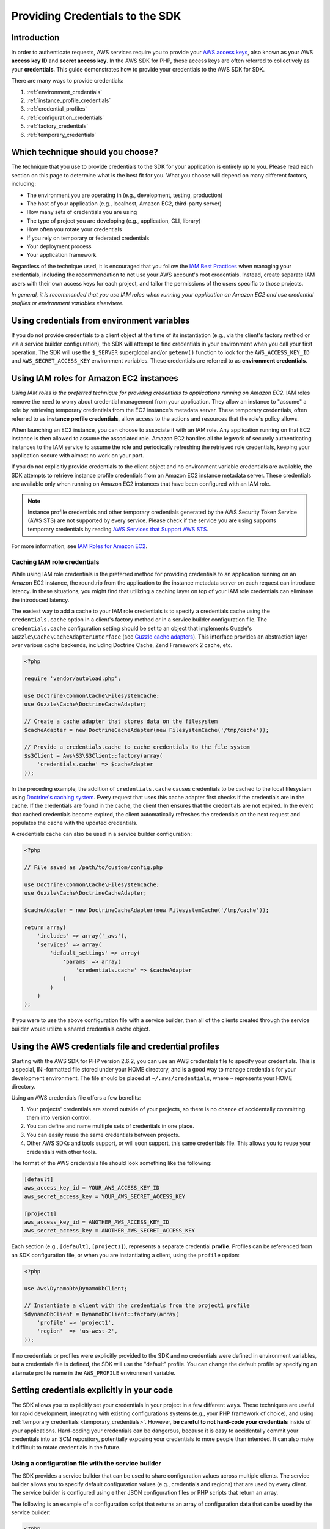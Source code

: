 Providing Credentials to the SDK
================================

Introduction
------------

In order to authenticate requests, AWS services require you to provide your `AWS access keys
<http://aws.amazon.com/developers/access-keys/>`_, also known as your AWS **access key ID** and **secret access key**.
In the AWS SDK for PHP, these access keys are often referred to collectively as your **credentials**. This guide
demonstrates how to provide your credentials to the AWS SDK for SDK.

There are many ways to provide credentials:

#. :ref:`environment_credentials`
#. :ref:`instance_profile_credentials`
#. :ref:`credential_profiles`
#. :ref:`configuration_credentials`
#. :ref:`factory_credentials`
#. :ref:`temporary_credentials`

Which technique should you choose?
----------------------------------

The technique that you use to provide credentials to the SDK for your application is entirely up to you. Please read
each section on this page to determine what is the best fit for you. What you choose will depend on many different
factors, including:

* The environment you are operating in (e.g., development, testing, production)
* The host of your application (e.g., localhost, Amazon EC2, third-party server)
* How many sets of credentials you are using
* The type of project you are developing (e.g., application, CLI, library)
* How often you rotate your credentials
* If you rely on temporary or federated credentials
* Your deployment process
* Your application framework

Regardless of the technique used, it is encouraged that you follow the `IAM Best Practices
<http://docs.aws.amazon.com/IAM/latest/UserGuide/IAMBestPractices.html>`_ when managing your credentials, including the
recommendation to not use your AWS account's root credentials. Instead, create separate IAM users with their own access
keys for each project, and tailor the permissions of the users specific to those projects.

*In general, it is recommended that you use IAM roles when running your application on Amazon EC2 and use credential
profiles or environment variables elsewhere.*

.. _environment_credentials:

Using credentials from environment variables
--------------------------------------------

If you do not provide credentials to a client object at the time of its instantiation (e.g., via the client's factory
method or via a service builder configuration), the SDK will attempt to find credentials in your environment when you
call your first operation. The SDK will use the ``$_SERVER`` superglobal and/or ``getenv()`` function to look for the
``AWS_ACCESS_KEY_ID`` and ``AWS_SECRET_ACCESS_KEY`` environment variables. These credentials are referred to as
**environment credentials**.

.. _instance_profile_credentials:

Using IAM roles for Amazon EC2 instances
----------------------------------------

*Using IAM roles is the preferred technique for providing credentials to applications running on Amazon EC2.* IAM roles
remove the need to worry about credential management from your application. They allow an instance to "assume" a role by
retrieving temporary credentials from the EC2 instance's metadata server. These temporary credentials, often referred to
as **instance profile credentials**, allow access to the actions and resources that the role's policy allows.

When launching an EC2 instance, you can choose to associate it with an IAM role. Any application running on that EC2
instance is then allowed to assume the associated role. Amazon EC2 handles all the legwork of securely authenticating
instances to the IAM service to assume the role and periodically refreshing the retrieved role credentials, keeping your
application secure with almost no work on your part.

If you do not explicitly provide credentials to the client object and no environment variable credentials are available,
the SDK attempts to retrieve instance profile credentials from an Amazon EC2 instance metadata server. These credentials
are available only when running on Amazon EC2 instances that have been configured with an IAM role.

.. note::

    Instance profile credentials and other temporary credentials generated by the AWS Security Token Service (AWS STS)
    are not supported by every service. Please check if the service you are using supports temporary credentials by
    reading `AWS Services that Support AWS STS <http://docs.aws.amazon.com/STS/latest/UsingSTS/UsingTokens.html>`_.

For more information, see `IAM Roles for Amazon EC2 <http://docs.aws.amazon.com/AWSEC2/latest/UserGuide/iam-roles-for-amazon-ec2.html>`_.

.. _caching_credentials:

Caching IAM role credentials
~~~~~~~~~~~~~~~~~~~~~~~~~~~~

While using IAM role credentials is the preferred method for providing credentials to an application running on an
Amazon EC2 instance, the roundtrip from the application to the instance metadata server on each request can introduce
latency. In these situations, you might find that utilizing a caching layer on top of your IAM role credentials can
eliminate the introduced latency.

The easiest way to add a cache to your IAM role credentials is to specify a credentials cache using the
``credentials.cache`` option in a client's factory method or in a service builder configuration file. The
``credentials.cache`` configuration setting should be set to an object that implements Guzzle's
``Guzzle\Cache\CacheAdapterInterface`` (see `Guzzle cache adapters
<https://guzzle3.readthedocs.io/plugins/cache-plugin.html>`_). This interface provides an
abstraction layer over various cache backends, including Doctrine Cache, Zend Framework 2 cache, etc.

.. code-block:: php

    <?php

    require 'vendor/autoload.php';

    use Doctrine\Common\Cache\FilesystemCache;
    use Guzzle\Cache\DoctrineCacheAdapter;

    // Create a cache adapter that stores data on the filesystem
    $cacheAdapter = new DoctrineCacheAdapter(new FilesystemCache('/tmp/cache'));

    // Provide a credentials.cache to cache credentials to the file system
    $s3Client = Aws\S3\S3Client::factory(array(
        'credentials.cache' => $cacheAdapter
    ));

In the preceding example, the addition of ``credentials.cache`` causes credentials to be cached to the local filesystem
using `Doctrine's caching system <https://github.com/doctrine/cache>`_. Every request that uses this cache adapter first
checks if the credentials are in the cache. If the credentials are found in the cache, the client then ensures that the
credentials are not expired. In the event that cached credentials become expired, the client automatically refreshes the
credentials on the next request and populates the cache with the updated credentials.

A credentials cache can also be used in a service builder configuration:

.. code-block:: php

    <?php

    // File saved as /path/to/custom/config.php

    use Doctrine\Common\Cache\FilesystemCache;
    use Guzzle\Cache\DoctrineCacheAdapter;

    $cacheAdapter = new DoctrineCacheAdapter(new FilesystemCache('/tmp/cache'));

    return array(
        'includes' => array('_aws'),
        'services' => array(
            'default_settings' => array(
                'params' => array(
                    'credentials.cache' => $cacheAdapter
                )
            )
        )
    );

If you were to use the above configuration file with a service builder, then all of the clients created through the
service builder would utilize a shared credentials cache object.

.. _credential_profiles:

Using the AWS credentials file and credential profiles
------------------------------------------------------

Starting with the AWS SDK for PHP version 2.6.2, you can use an AWS credentials file to specify your credentials. This
is a special, INI-formatted file stored under your HOME directory, and is a good way to manage credentials for your
development environment. The file should be placed at ``~/.aws/credentials``, where ``~`` represents your HOME
directory.

Using an AWS credentials file offers a few benefits:

1. Your projects' credentials are stored outside of your projects, so there is no chance of accidentally committing
   them into version control.
2. You can define and name multiple sets of credentials in one place.
3. You can easily reuse the same credentials between projects.
4. Other AWS SDKs and tools support, or will soon support, this same credentials file. This allows you to reuse your
   credentials with other tools.

The format of the AWS credentials file should look something like the following:

.. code-block:: ini

    [default]
    aws_access_key_id = YOUR_AWS_ACCESS_KEY_ID
    aws_secret_access_key = YOUR_AWS_SECRET_ACCESS_KEY

    [project1]
    aws_access_key_id = ANOTHER_AWS_ACCESS_KEY_ID
    aws_secret_access_key = ANOTHER_AWS_SECRET_ACCESS_KEY

Each section (e.g., ``[default]``, ``[project1]``), represents a separate credential **profile**. Profiles can be
referenced from an SDK configuration file, or when you are instantiating a client, using the ``profile`` option:

.. code-block:: php

    <?php

    use Aws\DynamoDb\DynamoDbClient;

    // Instantiate a client with the credentials from the project1 profile
    $dynamoDbClient = DynamoDbClient::factory(array(
        'profile' => 'project1',
        'region'  => 'us-west-2',
    ));

If no credentials or profiles were explicitly provided to the SDK and no credentials were defined in environment
variables, but a credentials file is defined, the SDK will use the "default" profile. You can change the default
profile by specifying an alternate profile name in the ``AWS_PROFILE`` environment variable.

.. _hardcoded_credentials:

Setting credentials explicitly in your code
-------------------------------------------

The SDK allows you to explicitly set your credentials in your project in a few different ways. These techniques are
useful for rapid development, integrating with existing configurations systems (e.g., your PHP framework of choice), and
using :ref:`temporary credentials <temporary_credentials>`. However, **be careful to not hard-code your credentials**
inside of your applications. Hard-coding your credentials can be dangerous, because it is easy to accidentally commit
your credentials into an SCM repository, potentially exposing your credentials to more people than intended. It can also
make it difficult to rotate credentials in the future.

.. _configuration_credentials:

Using a configuration file with the service builder
~~~~~~~~~~~~~~~~~~~~~~~~~~~~~~~~~~~~~~~~~~~~~~~~~~~

The SDK provides a service builder that can be used to share configuration values across multiple clients. The service
builder allows you to specify default configuration values (e.g., credentials and regions) that are used by every
client. The service builder is configured using either JSON configuration files or PHP scripts that return an array.

The following is an example of a configuration script that returns an array of configuration data that can be used by
the service builder:

.. code-block:: php

    <?php

    return array(
        // Bootstrap the configuration file with AWS specific features
        'includes' => array('_aws'),
        'services' => array(
            // All AWS clients extend from 'default_settings'. Here we are
            // overriding 'default_settings' with our default credentials and
            // providing a default region setting.
            'default_settings' => array(
                'params' => array(
                    'credentials' => array(
                        'key'    => 'YOUR_AWS_ACCESS_KEY_ID',
                        'secret' => 'YOUR_AWS_SECRET_ACCESS_KEY',
                    ),
                    'region' => 'us-west-1'
                )
            )
        )
    );

After creating and saving the configuration file, you need to instantiate a service builder.

.. code-block:: php

    <?php

    use Aws\Common\Aws;

    // Create the AWS service builder, providing the path to the config file
    $aws = Aws::factory('/path/to/custom/config.php');

At this point, you can now create clients using the ``get()`` method of the ``Aws`` object:

.. code-block:: php

    $s3Client = $aws->get('s3');

.. _factory_credentials:

Passing credentials into a client factory method
~~~~~~~~~~~~~~~~~~~~~~~~~~~~~~~~~~~~~~~~~~~~~~~~

A simple way to specify your credentials is by injecting them directly into the factory method when instantiating the
client object.

.. code-block:: php

    <?php

    use Aws\S3\S3Client;

    // Instantiate the S3 client with your AWS credentials
    $s3Client = S3Client::factory(array(
        'credentials' => array(
            'key'    => 'YOUR_AWS_ACCESS_KEY_ID',
            'secret' => 'YOUR_AWS_SECRET_ACCESS_KEY',
        )
    ));

In some cases, you may already have an instance of a ``Credentials`` object. You can use this instead of specifying your
access keys separately.

.. code-block:: php

    <?php

    use Aws\S3\S3Client;
    use Aws\Common\Credentials\Credentials;

    $credentials = new Credentials('YOUR_ACCESS_KEY', 'YOUR_SECRET_KEY');

    // Instantiate the S3 client with your AWS credentials
    $s3Client = S3Client::factory(array(
        'credentials' => $credentials
    ));

You may also want to read the section in the Getting Started Guide about
:ref:`using a client's factory method <client_factory_method>` for more details.

.. _temporary_credentials:

Using temporary credentials from AWS STS
----------------------------------------

`AWS Security Token Service <http://docs.aws.amazon.com/STS/latest/APIReference/Welcome.html>`_ (AWS STS) enables you to
request limited-privilege, **temporary credentials** for AWS IAM users or for users that you authenticate via identity
federation. One common use case for using temporary credentials is to grant mobile or client-side applications access to
AWS resources by authenticating users through third-party identity providers (read more about `Web Identity Federation
<https://docs.aws.amazon.com/IAM/latest/UserGuide/id_roles_providers_oidc.html>`_).

.. note::

    Temporary credentials generated by AWS STS are not supported by every service. Please check if the service you are
    using supports temporary credentials by reading `AWS Services that Support AWS STS
    <http://docs.aws.amazon.com/STS/latest/UsingSTS/UsingTokens.html>`_.

Getting temporary credentials
~~~~~~~~~~~~~~~~~~~~~~~~~~~~~

AWS STS has several operations that return temporary credentials, but the ``GetSessionToken`` operation is the simplest
for demonstration purposes. Assuming you have an instance of ``Aws\Sts\StsClient`` stored in the ``$stsClient``
variable, this is how you call it:

.. code-block:: php

    $result = $stsClient->getSessionToken();

The result for ``GetSessionToken`` and the other AWS STS operations always contains a ``'Credentials'`` value. If you
print the result (e.g., ``print_r($result)``), it looks like the following:

::

    Array
    (
        ...
        [Credentials] => Array
        (
            [SessionToken] => '<base64 encoded session token value>'
            [SecretAccessKey] => '<temporary secret access key value>'
            [Expiration] => 2013-11-01T01:57:52Z
            [AccessKeyId] => '<temporary access key value>'
        )
        ...
    )

Providing temporary credentials to the SDK
~~~~~~~~~~~~~~~~~~~~~~~~~~~~~~~~~~~~~~~~~~

You can use temporary credentials with another AWS client by instantiating the client and passing in the values received
from AWS STS directly.

.. code-block:: php

    use Aws\S3\S3Client;

    $result = $stsClient->getSessionToken();

    $s3Client = S3Client::factory(array(
        'credentials' => array(
            'key'    => $result['Credentials']['AccessKeyId'],
            'secret' => $result['Credentials']['SecretAccessKey'],
            'token'  => $result['Credentials']['SessionToken']
        )
    ));

You can also construct a ``Credentials`` object and use that when instantiating the client.

.. code-block:: php

    use Aws\Common\Credentials\Credentials;
    use Aws\S3\S3Client;

    $result = $stsClient->getSessionToken();

    $credentials = new Credentials(
        $result['Credentials']['AccessKeyId'],
        $result['Credentials']['SecretAccessKey'],
        $result['Credentials']['SessionToken']
    );

    $s3Client = S3Client::factory(array('credentials' => $credentials));

However, the *best* way to provide temporary credentials is to use the ``createCredentials()`` helper method included
with the ``StsClient``. This method extracts the data from an AWS STS result and creates the ``Credentials`` object for
you.

.. code-block:: php

    $result = $stsClient->getSessionToken();
    $credentials = $stsClient->createCredentials($result);

    $s3Client = S3Client::factory(array('credentials' => $credentials));

You can also use the same technique when setting credentials on an existing client object.

.. code-block:: php

    $credentials = $stsClient->createCredentials($stsClient->getSessionToken());
    $s3Client->setCredentials($credentials);

For more information about why you might need to use temporary credentials in your application or project, see
`Scenarios for Granting Temporary Access <http://docs.aws.amazon.com/STS/latest/UsingSTS/STSUseCases.html>`_ in the AWS
STS documentation.

.. _anonymous_access:

Creating Anonymous Clients
--------------------------

In some cases, you may want to create a client that is not associated with any credentials. This allows you to make
anonymous requests to a service. For example, both S3 Objects and CloudSearch Domains can be configured to allow
anonymous access.

To create an anonymous client, you can set the ``'credentials'`` option to ``false``.

.. code-block:: php

    $s3Client = S3Client::factory(array('credentials' => false));

    // Makes an anonymous request. The Object would need to be publicly readable for this to succeed.
    $result = $s3Client->getObject(array(
        'Bucket' => 'my-bucket',
        'Key'    => 'my-key',
    ));
